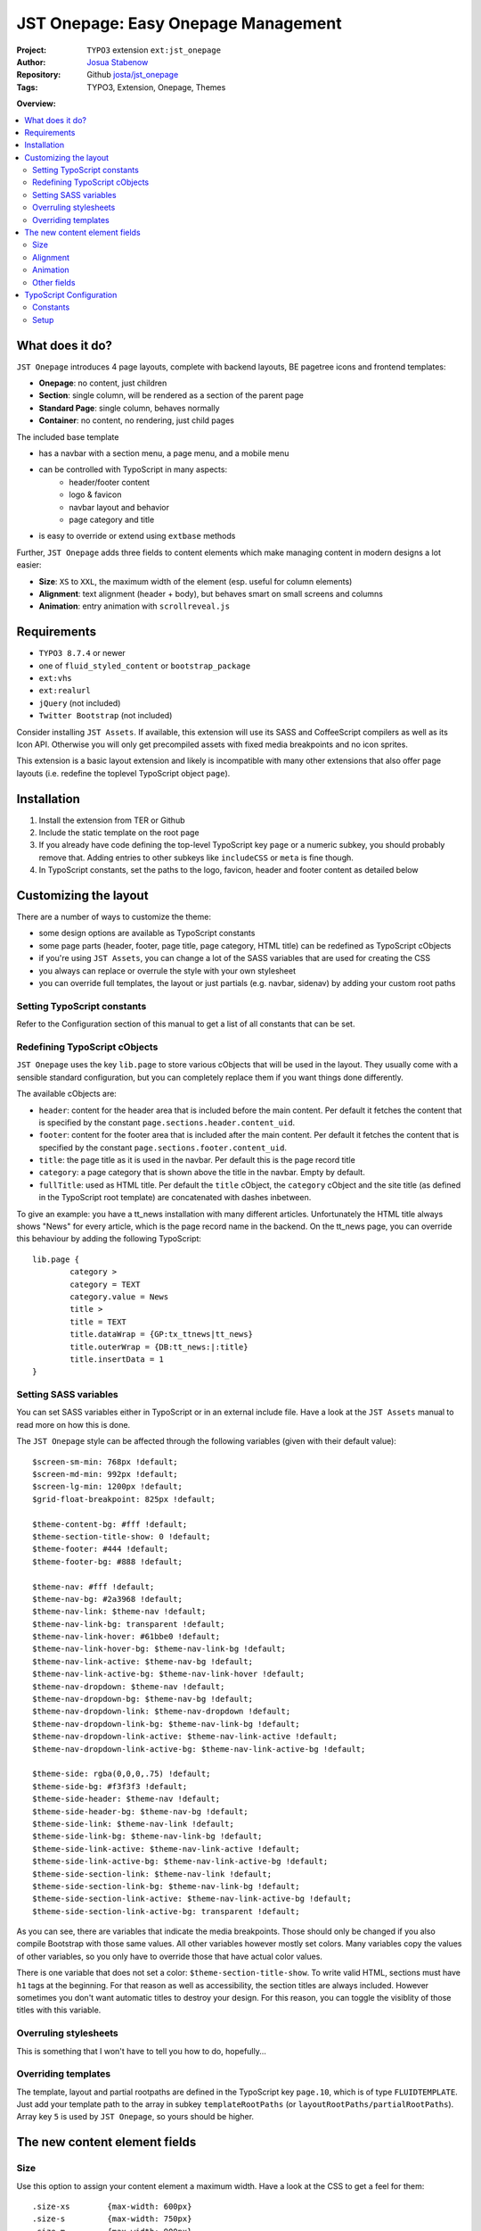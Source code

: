 
====================================
JST Onepage: Easy Onepage Management
====================================

.. default-role:: code


:Project:
      ``TYPO3`` extension ``ext:jst_onepage``

:Author:
      `Josua Stabenow <josua.stabenow@gmx.de>`__

:Repository:
      Github `josta/jst_onepage <https://github.com/josta/jst_onepage>`__

:Tags: TYPO3, Extension, Onepage, Themes

**Overview:**

.. contents::
   :local:
   :depth: 2
   :backlinks: none


What does it do?
================

``JST Onepage`` introduces 4 page layouts, complete with backend layouts, BE pagetree icons and frontend templates:
	
- **Onepage**: no content, just children
- **Section**: single column, will be rendered as a section of the parent page
- **Standard Page**: single column, behaves normally
- **Container**: no content, no rendering, just child pages

The included base template

- has a navbar with a section menu, a page menu, and a mobile menu
- can be controlled with TypoScript in many aspects:
	- header/footer content
	- logo & favicon
	- navbar layout and behavior
	- page category and title
- is easy to override or extend using ``extbase`` methods

Further, ``JST Onepage`` adds three fields to content elements which make managing content in modern designs a lot easier:

- **Size**: ``XS`` to ``XXL``, the maximum width of the element (esp. useful for column elements)
- **Alignment**: text alignment (header + body), but behaves smart on small screens and columns
- **Animation**: entry animation with ``scrollreveal.js``


Requirements
============

- ``TYPO3 8.7.4`` or newer
- one of ``fluid_styled_content`` or ``bootstrap_package``
- ``ext:vhs``
- ``ext:realurl``
- ``jQuery`` (not included)
- ``Twitter Bootstrap`` (not included)

Consider installing ``JST Assets``. If available, this extension will use its SASS and CoffeeScript compilers as well as its Icon API. Otherwise you will only get precompiled assets with fixed media breakpoints and no icon sprites.

This extension is a basic layout extension and likely is incompatible with many other extensions that also offer page layouts (i.e. redefine the toplevel TypoScript object ``page``).


Installation
============

1. Install the extension from TER or Github
2. Include the static template on the root page
3. If you already have code defining the top-level TypoScript key ``page`` or a numeric subkey, you should probably remove that. Adding entries to other subkeys like ``includeCSS`` or ``meta`` is fine though.
4. In TypoScript constants, set the paths to the logo, favicon, header and footer content as detailed below


Customizing the layout
======================

There are a number of ways to customize the theme:

- some design options are available as TypoScript constants
- some page parts (header, footer, page title, page category, HTML title) can be redefined as TypoScript cObjects
- if you're using ``JST Assets``, you can change a lot of the SASS variables that are used for creating the CSS
- you always can replace or overrule the style with your own stylesheet
- you can override full templates, the layout or just partials (e.g. navbar, sidenav) by adding your custom root paths

Setting TypoScript constants
----------------------------

Refer to the Configuration section of this manual to get a list of all constants that can be set.


Redefining TypoScript cObjects
------------------------------

``JST Onepage`` uses the key ``lib.page`` to store various cObjects that will be used in the layout. They usually come with a sensible standard configuration, but you can completely replace them if you want things done differently.

The available cObjects are:

- ``header``: content for the header area that is included before the main content. Per default it fetches the content that is specified by the constant ``page.sections.header.content_uid``.
- ``footer``: content for the footer area that is included after the main content. Per default it fetches the content that is specified by the constant ``page.sections.footer.content_uid``.
- ``title``: the page title as it is used in the navbar. Per default this is the page record title
- ``category``: a page category that is shown above the title in the navbar. Empty by default.
- ``fullTitle``: used as HTML title. Per default the ``title`` cObject, the ``category`` cObject and the site title (as defined in the TypoScript root template) are concatenated with dashes inbetween.

To give an example: you have a tt_news installation with many different articles. Unfortunately the HTML title always shows "News" for every article, which is the page record name in the backend. On the tt_news page, you can override this behaviour by adding the following TypoScript:

::

	lib.page {
		category >
		category = TEXT
		category.value = News
		title >
		title = TEXT
		title.dataWrap = {GP:tx_ttnews|tt_news}
		title.outerWrap = {DB:tt_news:|:title}
		title.insertData = 1
	}

Setting SASS variables
----------------------

You can set SASS variables either in TypoScript or in an external include file. Have a look at the ``JST Assets`` manual to read more on how this is done.

The ``JST Onepage`` style can be affected through the following variables (given with their default value):

::

	$screen-sm-min: 768px !default;
	$screen-md-min: 992px !default;
	$screen-lg-min: 1200px !default;
	$grid-float-breakpoint: 825px !default;

	$theme-content-bg: #fff !default;
	$theme-section-title-show: 0 !default;
	$theme-footer: #444 !default;
	$theme-footer-bg: #888 !default;

	$theme-nav: #fff !default;
	$theme-nav-bg: #2a3968 !default;
	$theme-nav-link: $theme-nav !default;
	$theme-nav-link-bg: transparent !default;
	$theme-nav-link-hover: #61bbe0 !default;
	$theme-nav-link-hover-bg: $theme-nav-link-bg !default;
	$theme-nav-link-active: $theme-nav-bg !default;
	$theme-nav-link-active-bg: $theme-nav-link-hover !default;
	$theme-nav-dropdown: $theme-nav !default;
	$theme-nav-dropdown-bg: $theme-nav-bg !default;
	$theme-nav-dropdown-link: $theme-nav-dropdown !default;
	$theme-nav-dropdown-link-bg: $theme-nav-link-bg !default;
	$theme-nav-dropdown-link-active: $theme-nav-link-active !default;
	$theme-nav-dropdown-link-active-bg: $theme-nav-link-active-bg !default;

	$theme-side: rgba(0,0,0,.75) !default;
	$theme-side-bg: #f3f3f3 !default;
	$theme-side-header: $theme-nav !default;
	$theme-side-header-bg: $theme-nav-bg !default;
	$theme-side-link: $theme-nav-link !default;
	$theme-side-link-bg: $theme-nav-link-bg !default;
	$theme-side-link-active: $theme-nav-link-active !default;
	$theme-side-link-active-bg: $theme-nav-link-active-bg !default;
	$theme-side-section-link: $theme-nav-link !default;
	$theme-side-section-link-bg: $theme-nav-link-bg !default;
	$theme-side-section-link-active: $theme-nav-link-active-bg !default;
	$theme-side-section-link-active-bg: transparent !default;
	
As you can see, there are variables that indicate the media breakpoints. Those should only be changed if you also compile Bootstrap with those same values. All other variables however mostly set colors. Many variables copy the values of other variables, so you only have to override those that have actual color values.

There is one variable that does not set a color: ``$theme-section-title-show``. To write valid HTML, sections must have ``h1`` tags at the beginning. For that reason as well as accessibility, the section titles are always included. However sometimes you don't want automatic titles to destroy your design. For this reason, you can toggle the visiblity of those titles with this variable.


Overruling stylesheets
----------------------

This is something that I won't have to tell you how to do, hopefully...


Overriding templates
--------------------

The template, layout and partial rootpaths are defined in the TypoScript key ``page.10``, which is of type ``FLUIDTEMPLATE``. Just add your template path to the array in subkey ``templateRootPaths`` (or ``layoutRootPaths/partialRootPaths``). Array key ``5`` is used by ``JST Onepage``, so yours should be higher.



The new content element fields
==============================

Size
----

Use this option to assign your content element a maximum width. Have a look at the CSS to get a feel for them:

::

	.size-xs 	{max-width: 600px}
	.size-s 	{max-width: 750px}
	.size-m 	{max-width: 900px}
	.size-l 	{max-width: 1000px}
	.size-xl 	{max-width: 1300px}
	.size-xxl 	{max-width: 1400px}
	.size-full 	{max-width: none; width: 100%}
	
If the available space is larger than the size permits, the content element is centered horizonally within the available space. The size default is ``m``.

Alignment
---------

While you can set the alignment separately for the header, bodytext and images of regular content elements, this is a lot of work on the one hand, and quite inflexible on the other: Your alignment will always stay the same, no matter the screen size. Now with the new alignment option, you can set the alignment for a specific media breakpoint only. That way, you can have content right aligned in a two-column layout, but centered in the collapsed mobile view.

The alignment field is still WIP, so the available options will likely change soon.

Animation
---------

With the animation field you can tell the included Javascript library ``scrollreveal.js`` to animate the content element when it is first scolled into view.

There are four basic options (left, right, bottom, blend) which apply a specific simple animation. Furthermore, there is the auto option which detects some HTML structures like Bootstrap columns and animates them automatically. One caveat though: the auto option cannot detect a changed visual order of columns if you're using Bootstrap 3.

Other fields
------------

Beyond defining those new fields, ``JST Onepage`` also replaces the CSS for the fields ``Space Before`` and ``Space After``. Also the defaults of those fields is set to ``m``, which makes more sense to me than ``none``.

In order to add all the new CSS classes, I had to override the ``fluid_styled_content`` layout. It has been altered to include the TypoScript array ``lib.content.class``, which defines all the CSS classes that should be added to content element frames.


TypoScript Configuration
========================

Constants
---------

``page.logo``
~~~~~~~~~~~~~
	Has four subkeys:
	
	- ``file``: path to the original logo image, preferably an SVG. Used in the Sidebar/Mobile menu
	- ``fileNav``: path to the navigation logo, preferably an SVG, possibly monochrome. Used in the Navbar.
	- ``fileMicro``: path to the micro logo version. Used like the navigation logo, but for maobile devices where there's less space available
	- ``linktitle``: title of the link to that start page that is put on every logo instance
	
``page.favicon``
~~~~~~~~~~~~~~~~
	Has five subkeys:
	
	- ``file``: path to the standard favicon
	- ``version``: a unique string that is appended to favicon URLs to force a refresh when the version string changes
	- ``maskColor``: a color that is applied to the favicon in some settings. Must be a hexadecimal rgb color without the # sign
	- ``themeColor``: a color that is applied to the favicon in some settings. Must be a hexadecimal rgb color without the # sign
	- ``extendedFaviconPath``: a path to a directory that contains different versions of the favicon for various systems
	
``page.navbar``
~~~~~~~~~~~~~~~
	Has five subkeys:
	
	- ``title``: boolean, whether the page title should be shown in the navbar
	- ``section_nav``: boolean, whether the section (scroll) navigation should be shown in the navbar
	- ``section_title``: boolean, whether the current section title should be shown in the navbar. Only affects the mobile view.
	- ``login_link.page_uid``: When there is a special login link in the navbar, this is its target page.
	- ``mode``: can be ``fixed-top``, ``fixed-bottom``, ``static-top``, or ``flip``. In ``flip`` mode, the navbar is inserted after the header and behaves statically, but clips to the respective edge instead of scrolling out of view.
	
``page.sections``
~~~~~~~~~~~~~~~~~
	Has the following subkeys:
	
	- ``header``: boolean, whether a header should be included
	- ``header.content_uid``: id of a content element that should be included as header
	- ``footer``, boolean, whether a footer should be included
	- ``footer.content_uid``: id of a content element that should be included as footer
	
Setup
-----

``page.10``
~~~~~~~~~~~
	Layout rendering definition. Here you can register new layouts, add new root paths, or add/modify settings or variables for use in the templates.
	
	- ``templateName``: cObject that maps backend layout names to fluid templates.
	- ``templateRootPaths``, ``layoutRootPaths```, ``partialRootPaths``: arrays of paths that are search for page templates, and layouts/partials referenced therein
	- ``settings``: mostly copies the constants for use in the template. Additionally defines the setting ``robotAccess``, which indicates that the page is currently accessed by a robot.
	- ``variables``: mostly copies the ``lib.page`` cObjects for easy use in the template. Additionally defines the cObjects ``rootPage`` and ``pageLayout`` which are filled automatically
	
	
``lib.page``
~~~~~~~~~~~~
	A key with cObjects that are used in the standard template. Usually they are linked into ``page.10.variables``.
	
	Some available cObjects are: ``header``, ``footer``, ``title``, ``category``, ``fullTitle``
	
``lib.content.class``
~~~~~~~~~~~~~~~~~~~~~
	cObject (COA) that is included into the content element frame classes attribute.
	
	Per default, ``JST Onepage`` includes the following classes:
	
	- the content type (CType, list_type or gridelements type, whichever is most appropriate)
	- the top space and bottom space classes
	- the size, alignment and animation classes for the new content element fields
	